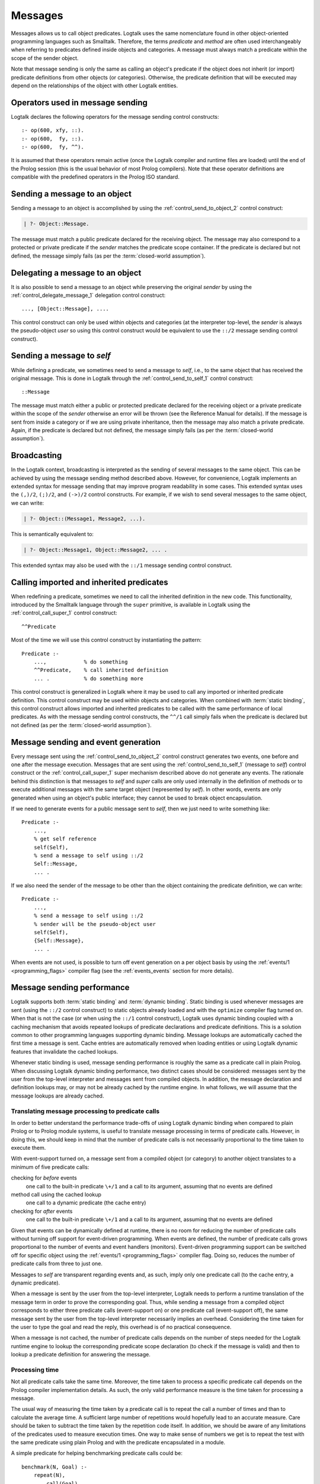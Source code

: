 ..
   This file is part of Logtalk <https://logtalk.org/>  
   Copyright 1998-2018 Paulo Moura <pmoura@logtalk.org>

   Licensed under the Apache License, Version 2.0 (the "License");
   you may not use this file except in compliance with the License.
   You may obtain a copy of the License at

       http://www.apache.org/licenses/LICENSE-2.0

   Unless required by applicable law or agreed to in writing, software
   distributed under the License is distributed on an "AS IS" BASIS,
   WITHOUT WARRANTIES OR CONDITIONS OF ANY KIND, either express or implied.
   See the License for the specific language governing permissions and
   limitations under the License.


.. _messages_messages:

========
Messages
========

Messages allows us to call object predicates. Logtalk uses the same
nomenclature found in other object-oriented programming languages such
as Smalltalk. Therefore, the terms *predicate* and *method* are often
used interchangeably when referring to predicates defined inside objects
and categories. A message must always match a predicate within the scope
of the sender object.

Note that message sending is only the same as calling an object's
predicate if the object does not inherit (or import) predicate
definitions from other objects (or categories). Otherwise, the predicate
definition that will be executed may depend on the relationships of the
object with other Logtalk entities.

.. _messages_operators:

Operators used in message sending
---------------------------------

Logtalk declares the following operators for the message sending control
constructs:

::

   :- op(600, xfy, ::).
   :- op(600,  fy, ::).
   :- op(600,  fy, ^^).

It is assumed that these operators remain active (once the Logtalk
compiler and runtime files are loaded) until the end of the Prolog
session (this is the usual behavior of most Prolog compilers). Note that
these operator definitions are compatible with the predefined operators
in the Prolog ISO standard.

.. _messages_sending:

Sending a message to an object
------------------------------

Sending a message to an object is accomplished by using the
:ref:`control_send_to_object_2` control construct:

.. code-block:: text

   | ?- Object::Message.

The message must match a public predicate declared for the receiving
object. The message may also correspond to a protected or private
predicate if the *sender* matches the predicate scope container. If the
predicate is declared but not defined, the message simply fails (as per
the :term:`closed-world assumption`).

.. _messages_delegating:

Delegating a message to an object
---------------------------------

It is also possible to send a message to an object while preserving the
original *sender* by using the :ref:`control_delegate_message_1` delegation
control construct:

::

   ..., [Object::Message], ....

This control construct can only be used within objects and categories
(at the interpreter top-level, the *sender* is always the pseudo-object
*user* so using this control construct would be equivalent to use the
``::/2`` message sending control construct).

Sending a message to *self*
---------------------------

While defining a predicate, we sometimes need to send a message to
*self*, i.e., to the same object that has received the original message.
This is done in Logtalk through the
:ref:`control_send_to_self_1` control construct:

::

   ::Message

The message must match either a public or protected predicate declared
for the receiving object or a private predicate within the scope of the
*sender* otherwise an error will be thrown (see the Reference Manual for
details). If the message is sent from inside a category or if we are
using private inheritance, then the message may also match a private
predicate. Again, if the predicate is declared but not defined, the
message simply fails (as per the :term:`closed-world assumption`).

.. _messages_broadcasting:

Broadcasting
------------

In the Logtalk context, broadcasting is interpreted as the sending of
several messages to the same object. This can be achieved by using the
message sending method described above. However, for convenience,
Logtalk implements an extended syntax for message sending that may
improve program readability in some cases. This extended syntax uses the
``(,)/2``, ``(;)/2``, and ``(->)/2`` control constructs. For example, if
we wish to send several messages to the same object, we can write:

.. code-block:: text

   | ?- Object::(Message1, Message2, ...).

This is semantically equivalent to:

.. code-block:: text

   | ?- Object::Message1, Object::Message2, ... .

This extended syntax may also be used with the ``::/1`` message sending
control construct.

.. _messages_super:

Calling imported and inherited predicates
-----------------------------------------

When redefining a predicate, sometimes we need to call the inherited
definition in the new code. This functionality, introduced by the
Smalltalk language through the ``super`` primitive, is available in
Logtalk using the :ref:`control_call_super_1` control construct:

::

   ^^Predicate

Most of the time we will use this control construct by instantiating the
pattern:

::

   Predicate :-
       ...,            % do something
       ^^Predicate,    % call inherited definition
       ... .           % do something more

This control construct is generalized in Logtalk where it may be used to
call any imported or inherited predicate definition. This control
construct may be used within objects and categories. When combined with
:term:`static binding`, this control construct allows imported and inherited
predicates to be called with the same performance of local predicates.
As with the message sending control constructs, the ``^^/1`` call simply
fails when the predicate is declared but not defined (as per the
:term:`closed-world assumption`).

.. _messages_events:

Message sending and event generation
------------------------------------

Every message sent using the
:ref:`control_send_to_object_2` control construct
generates two events, one before and one after the message execution.
Messages that are sent using the
:ref:`control_send_to_self_1` (message to *self*)
control construct or the
:ref:`control_call_super_1` super mechanism
described above do not generate any events. The rationale behind this
distinction is that messages to *self* and *super* calls are only used
internally in the definition of methods or to execute additional
messages with the same target object (represented by *self*). In other
words, events are only generated when using an object's public
interface; they cannot be used to break object encapsulation.

If we need to generate events for a public message sent to *self*, then
we just need to write something like:

::

   Predicate :-
       ...,
       % get self reference
       self(Self),
       % send a message to self using ::/2
       Self::Message,
       ... .

If we also need the sender of the message to be other than the object
containing the predicate definition, we can write:

::

   Predicate :-
       ...,
       % send a message to self using ::/2
       % sender will be the pseudo-object user
       self(Self),
       {Self::Message},
       ... .

When events are not used, is possible to turn off event generation on a
per object basis by using the :ref:`events/1 <programming_flags>` compiler
flag (see the :ref:`events_events` section for more details).

.. _messages_performance:

Message sending performance
---------------------------

Logtalk supports both :term:`static binding` and :term:`dynamic binding`.
Static binding is used whenever messages are sent (using the ``::/2`` control
construct) to static objects already loaded and with the ``optimize``
compiler flag turned on. When that is not the case (or when using the
``::/1`` control construct), Logtalk uses dynamic binding coupled with a
caching mechanism that avoids repeated lookups of predicate declarations
and predicate definitions. This is a solution common to other
programming languages supporting dynamic binding. Message lookups are
automatically cached the first time a message is sent. Cache entries are
automatically removed when loading entities or using Logtalk dynamic
features that invalidate the cached lookups.

Whenever static binding is used, message sending performance is roughly
the same as a predicate call in plain Prolog. When discussing Logtalk
dynamic binding performance, two distinct cases should be considered:
messages sent by the user from the top-level interpreter and messages
sent from compiled objects. In addition, the message declaration and
definition lookups may, or may not be already cached by the runtime
engine. In what follows, we will assume that the message lookups are
already cached.

.. _messages_inferences:

Translating message processing to predicate calls
~~~~~~~~~~~~~~~~~~~~~~~~~~~~~~~~~~~~~~~~~~~~~~~~~

In order to better understand the performance trade-offs of using Logtalk
dynamic binding when compared to plain Prolog or to Prolog module
systems, is useful to translate message processing in terms of predicate
calls. However, in doing this, we should keep in mind that the number of
predicate calls is not necessarily proportional to the time taken to
execute them.

With event-support turned on, a message sent from a compiled object (or
category) to another object translates to a minimum of five predicate
calls:

checking for *before* events
   one call to the built-in predicate ``\+/1`` and a call to its
   argument, assuming that no events are defined
method call using the cached lookup
   one call to a dynamic predicate (the cache entry)
checking for *after* events
   one call to the built-in predicate ``\+/1`` and a call to its
   argument, assuming that no events are defined

Given that events can be dynamically defined at runtime, there is no
room for reducing the number of predicate calls without turning off
support for event-driven programming. When events are defined, the
number of predicate calls grows proportional to the number of events and
event handlers (monitors). Event-driven programming support can be
switched off for specific object using the
:ref:`events/1 <programming_flags>` compiler flag. Doing so, reduces
the number of predicate calls from three to just one.

Messages to *self* are transparent regarding events and, as such, imply
only one predicate call (to the cache entry, a dynamic predicate).

When a message is sent by the user from the top-level interpreter,
Logtalk needs to perform a runtime translation of the message term in
order to prove the corresponding goal. Thus, while sending a message
from a compiled object corresponds to either three predicate calls
(event-support on) or one predicate call (event-support off), the same
message sent by the user from the top-level interpreter necessarily
implies an overhead. Considering the time taken for the user to type the
goal and read the reply, this overhead is of no practical consequence.

When a message is not cached, the number of predicate calls depends on
the number of steps needed for the Logtalk runtime engine to lookup the
corresponding predicate scope declaration (to check if the message is
valid) and then to lookup a predicate definition for answering the
message.

.. _messages_cputime:

Processing time
~~~~~~~~~~~~~~~

Not all predicate calls take the same time. Moreover, the time taken to
process a specific predicate call depends on the Prolog compiler
implementation details. As such, the only valid performance measure is
the time taken for processing a message.

The usual way of measuring the time taken by a predicate call is to
repeat the call a number of times and than to calculate the average
time. A sufficient large number of repetitions would hopefully lead to
an accurate measure. Care should be taken to subtract the time taken by
the repetition code itself. In addition, we should be aware of any
limitations of the predicates used to measure execution times. One way
to make sense of numbers we get is to repeat the test with the same
predicate using plain Prolog and with the predicate encapsulated in a
module.

A simple predicate for helping benchmarking predicate calls could be:

::

   benchmark(N, Goal) :-
       repeat(N),
           call(Goal),
       fail.

   benchmark(_, _).

The rational of using a failure-driven loop is to try to avoid any
interference on our timing measurements from garbage-collection or
memory expansion mechanisms. Based on the predicate ``benchmark/2``, we
may define a more convenient predicate for performing our benchmarks.
For example:

::

   benchmark(Goal) :-
       % some sufficiently large number of repetitions
       N = 10000000,
       write('Number of repetitions: '), write(N), nl,
       % replace by your Prolog-specific predicate
       get_cpu_time(Seconds1),
       benchmark(N, Goal),
       get_cpu_time(Seconds2),
       Average is (Seconds2 - Seconds1)/N,
       write('Average time per call: '), write(Average), write(' seconds'), nl,
       Speed is 1.0/Average,
       write('Number of calls per second: '), write(Speed), nl.

We can get a baseline for our timings by doing:

.. code-block:: text

   | ?- benchmark(true).

For comparing message sending performance across several Prolog
compilers, we would call the ``benchmark/1`` predicate with a suitable
argument. For example:

.. code-block:: text

   | ?- benchmark(list::length([1,2,3,4,5,6,7,8,9,0], _)).

For comparing message sending performance with predicate calls in plain
Prolog and with calls to predicates encapsulated in modules, we should
use exactly the same predicate definition in the three cases.

It should be stressed that message sending is only one of the factors
affecting the performance of a Logtalk application (and often not the
most important one). The strengths and limitations of the chosen Prolog
compiler play a crucial role on all aspects of the development,
reliability, usability, and performance of a Logtalk application. It is
advisable to take advantage of the Logtalk wide compatibility with most
Prolog compilers to test for the best match for developing your Logtalk
applications.
